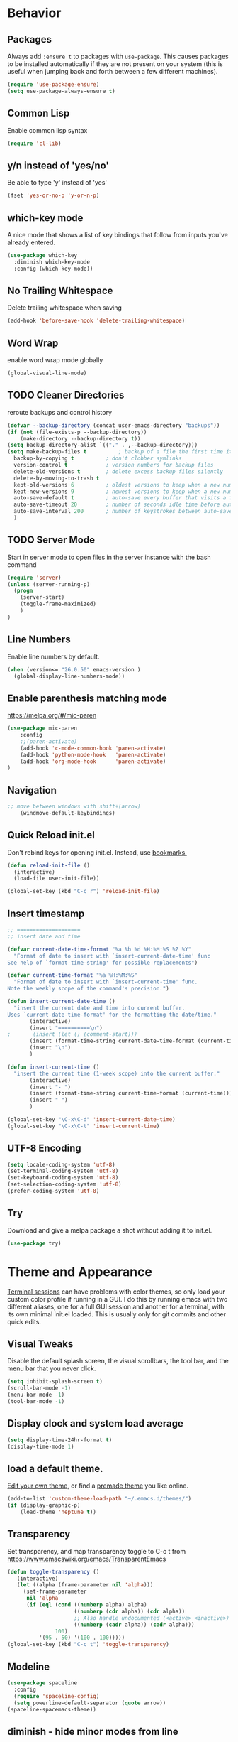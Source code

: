 #+STARTUP: overview
#+PROPERTY: header-args :comments yes :results silent
#+OPTIONS: toc:2

* Behavior
** Packages
Always add ~:ensure t~ to packages with ~use-package~. This causes packages to be installed automatically if they are not present on your system (this is useful when jumping back and forth between a few different machines).

#+BEGIN_SRC emacs-lisp
(require 'use-package-ensure)
(setq use-package-always-ensure t)
#+END_SRC

** Common Lisp
Enable common lisp syntax
#+BEGIN_SRC emacs-lisp
  (require 'cl-lib)
#+END_SRC

** y/n instead of 'yes/no'
Be able to type 'y' instead of 'yes'
#+BEGIN_SRC emacs-lisp
  (fset 'yes-or-no-p 'y-or-n-p)
#+END_SRC

** which-key mode
A nice mode that shows a list of key bindings that follow from inputs you've already entered.

#+BEGIN_SRC emacs-lisp
  (use-package which-key
    :diminish which-key-mode
    :config (which-key-mode))
#+END_SRC

** No Trailing Whitespace
Delete trailing whitespace when saving
#+BEGIN_SRC emacs-lisp
  (add-hook 'before-save-hook 'delete-trailing-whitespace)
#+END_SRC

** Word Wrap
enable word wrap mode globally
#+BEGIN_SRC emacs-lisp
  (global-visual-line-mode)
#+END_SRC

** TODO Cleaner Directories
reroute backups and control history

#+BEGIN_SRC emacs-lisp
  (defvar --backup-directory (concat user-emacs-directory "backups"))
  (if (not (file-exists-p --backup-directory))
	  (make-directory --backup-directory t))
  (setq backup-directory-alist `(("." . ,--backup-directory)))
  (setq make-backup-files t          ; backup of a file the first time it is saved.
	backup-by-copying t          ; don't clobber symlinks
	version-control t            ; version numbers for backup files
	delete-old-versions t        ; delete excess backup files silently
	delete-by-moving-to-trash t
	kept-old-versions 6          ; oldest versions to keep when a new numbered backup is made (default: 2)
	kept-new-versions 9          ; newest versions to keep when a new numbered backup is made (default: 2)
	auto-save-default t          ; auto-save every buffer that visits a file
	auto-save-timeout 20         ; number of seconds idle time before auto-save (default: 30)
	auto-save-interval 200       ; number of keystrokes between auto-saves (default: 300)
	)
#+END_SRC

** TODO Server Mode
Start in server mode to open files in the server instance with the bash command
#+BEGIN_SRC emacs-lisp
  (require 'server)
  (unless (server-running-p)
    (progn
      (server-start)
      (toggle-frame-maximized)
      )
  )
#+END_SRC

** Line Numbers
Enable line numbers by default.
#+BEGIN_SRC emacs-lisp
  (when (version<= "26.0.50" emacs-version )
    (global-display-line-numbers-mode))
#+END_SRC

** Enable parenthesis matching mode
https://melpa.org/#/mic-paren
#+BEGIN_SRC emacs-lisp
  (use-package mic-paren
      :config
      ;;(paren-activate)
      (add-hook 'c-mode-common-hook 'paren-activate)
      (add-hook 'python-mode-hook   'paren-activate)
      (add-hook 'org-mode-hook      'paren-activate)
  )
#+END_SRC

** Navigation
 #+BEGIN_SRC emacs-lisp
 ;; move between windows with shift+[arrow]
     (windmove-default-keybindings)
 #+END_SRC
** Quick Reload init.el
 Don't rebind keys for opening init.el. Instead, use [[https://emacs.stackexchange.com/questions/35170/is-there-a-key-binding-to-open-the-configuration-file-of-emacs][bookmarks.]]
 #+BEGIN_SRC emacs-lisp
 (defun reload-init-file ()
   (interactive)
   (load-file user-init-file))

 (global-set-key (kbd "C-c r") 'reload-init-file)

 #+END_SRC

** Insert timestamp
#+BEGIN_SRC emacs-lisp
;; ====================
;; insert date and time

(defvar current-date-time-format "%a %b %d %H:%M:%S %Z %Y"
  "Format of date to insert with `insert-current-date-time' func
See help of `format-time-string' for possible replacements")

(defvar current-time-format "%a %H:%M:%S"
  "Format of date to insert with `insert-current-time' func.
Note the weekly scope of the command's precision.")

(defun insert-current-date-time ()
  "insert the current date and time into current buffer.
Uses `current-date-time-format' for the formatting the date/time."
       (interactive)
       (insert "==========\n")
;       (insert (let () (comment-start)))
       (insert (format-time-string current-date-time-format (current-time)))
       (insert "\n")
       )

(defun insert-current-time ()
  "insert the current time (1-week scope) into the current buffer."
       (interactive)
       (insert "- ")
       (insert (format-time-string current-time-format (current-time)))
       (insert " ")
       )

(global-set-key "\C-x\C-d" 'insert-current-date-time)
(global-set-key "\C-x\C-t" 'insert-current-time)
#+END_SRC

** UTF-8 Encoding
#+BEGIN_SRC emacs-lisp
  (setq locale-coding-system 'utf-8)
  (set-terminal-coding-system 'utf-8)
  (set-keyboard-coding-system 'utf-8)
  (set-selection-coding-system 'utf-8)
  (prefer-coding-system 'utf-8)
#+END_SRC

** Try
Download and give a melpa package a shot without adding it to init.el.
#+BEGIN_SRC emacs-lisp
(use-package try)
#+END_SRC

* Theme and Appearance
[[https://emacs.stackexchange.com/questions/7151/is-there-a-way-to-detect-that-emacs-is-running-in-a-terminal][Terminal sessions]] can have problems with color themes, so only load your custom color profile if running in a GUI. I do this by running emacs with two different aliases, one for a full GUI session and another for a terminal, with its own minimal init.el loaded. This is usually only for git commits and other quick edits.

** Visual Tweaks
 Disable the default splash screen, the visual scrollbars, the tool bar, and the menu bar that you never click.
 #+BEGIN_SRC emacs-lisp
   (setq inhibit-splash-screen t)
   (scroll-bar-mode -1)
   (menu-bar-mode -1)
   (tool-bar-mode -1)
 #+END_SRC

** Display clock and system load average
#+BEGIN_SRC emacs-lisp
(setq display-time-24hr-format t)
(display-time-mode 1)
#+END_SRC

** load a default theme.
[[https://emacsfodder.github.io/emacs-theme-editor/][Edit your own theme]], or find a [[https://peach-melpa.org/][premade theme]] you like online.
#+BEGIN_SRC emacs-lisp
(add-to-list 'custom-theme-load-path "~/.emacs.d/themes/")
(if (display-graphic-p)
    (load-theme 'neptune t))
#+END_SRC

** Transparency
Set transparency, and map transparency toggle to C-c t from https://www.emacswiki.org/emacs/TransparentEmacs

#+BEGIN_SRC emacs-lisp
(defun toggle-transparency ()
   (interactive)
   (let ((alpha (frame-parameter nil 'alpha)))
     (set-frame-parameter
      nil 'alpha
      (if (eql (cond ((numberp alpha) alpha)
                     ((numberp (cdr alpha)) (cdr alpha))
                     ;; Also handle undocumented (<active> <inactive>) form.
                     ((numberp (cadr alpha)) (cadr alpha)))
               100)
          '(95 . 50) '(100 . 100)))))
(global-set-key (kbd "C-c t") 'toggle-transparency)
#+END_SRC

** Modeline
#+BEGIN_SRC emacs-lisp
  (use-package spaceline
    :config
    (require 'spaceline-config)
    (setq powerline-default-separator (quote arrow))
  (spaceline-spacemacs-theme))
#+END_SRC
** diminish - hide minor modes from line
#+BEGIN_SRC emacs-lisp
  (use-package diminish
    :init
    (diminish 'page-break-lines-mode)
    (diminish 'undo-tree-mode)
    (diminish 'org-src-mode)
    (diminish 'eldoc-mode))
#+END_SRC

* SSH / TRAMP
** Tramp
#+BEGIN_SRC emacs-lisp
(setq tramp-verbose 10)
#+END_SRC
* Version Control
#+BEGIN_SRC emacs-lisp
  (use-package magit)
#+END_SRC

* Searching
The three packages here are ~ivy~, ~counsel~, and ~swiper~. Together they give regular expression searches with spaces and suggest completions for commands and other minibuffer actions. ~Ivy-rich~ provides extra information on functions in ivy menus.
#+BEGIN_SRC emacs-lisp

  ;; ivy gives intelligent file search with M-x
  (use-package ivy
    :diminish
    :config
    (ivy-mode 1)
  )

  ;; counsel is a requirement for swiper
  (use-package counsel)

  ;; swiper is an improved search with intelligent pattern matching.
  (use-package swiper
    :bind (("C-s" . swiper)
	   ("C-r" . swiper)
	   ("C-c C-r" . ivy-resume)
	   ("M-x" . counsel-M-x)
	   ("C-x C-f" . counsel-find-file)
	   ("M-y" . counsel-yank-pop)
	   ("M-n" . (lambda () (interactive) (search-forward (car swiper-history))))
	   ("M-p" . (lambda () (interactive) (search-backward (car swiper-history))))
	   )
    :config
    (progn
      (setq ivy-use-virtual-buffers t)
      (setq ivy-display-style 'fancy)
      (define-key read-expression-map (kbd "C-r") 'counsel-expression-history))
      )

  (use-package ivy-rich
  :init
  (ivy-rich-mode 1))

#+END_SRC

* TODO Autocompletion

** Autocompletion
#+BEGIN_SRC emacs-lisp

  ;; Autocompletion ----------------------------------------------------------
  ;; We'll try company-mode for now. The old standard autocomplete was the
  ;; smartly named auto-complete, but only company is being actively developed.
   (use-package company
     :init
     (add-hook 'emacs-lisp-mode-hook 'company-mode)
     (add-hook 'org-mode-hook 'company-mode)
     (add-hook 'c++-mode-hook 'company-mode)
     (add-hook 'c-mode-hook 'company-mode))

  ;; C/C++ intellisense
  ;; may need clang compiler installed for this to work
  ;; (use-package company-irony
  ;;  :config
  ;;  (require 'company)
  ;;  (add-to-list 'company-backends 'company-irony))

  ;; (use-package irony
  ;;  :config
  ;;  (add-hook 'c++-mode-hook 'irony-mode)
  ;;  (add-hook 'c-mode-hook 'irony-mode)
  ;;  (add-hook 'irony-mode-hook 'irony-cdb-autosetup-compile-options))


#+END_SRC

* iBuffer
#+BEGIN_SRC emacs-lisp
  ;; Navigation -------------------------------------------------------------
  (defalias 'list-buffers 'ibuffer)
  ;; Don't show filter groups if there are no filters in the group
  (setq ibuffer-show-empty-filter-groups nil)
  (setq ibuffer-sorting-mode major-mode)
  ;; Don't ask for confirmation to delete unmodified buffers
  (setq ibuffer-expert t)

  ;; categorize buffers by groups:
  (setq ibuffer-saved-filter-groups
	(quote (("default"
		 ("python" (mode . python-mode))
		 ("c/c++" (or
			   (mode . c-mode)
			   (mode . c++-mode)))
		 ("org"
		           (mode . org-mode))
		 ("web"
			   (or
			   (mode . web-mode)
			   (mode . css-mode)))
		 ("emacs" (or
			   (name . "^\\*scratch\\*$")
			   (name . "^\\*Messages\\*$")))))))

  (add-hook 'ibuffer-mode-hook
	    (lambda ()
	      (ibuffer-switch-to-saved-filter-groups "default")))
#+END_SRC
* Dashboard / Homescreen
#+BEGIN_SRC emacs-lisp
   (use-package projectile
     :diminish projectile-mode
     :config (projectile-mode)
     :bind-keymap
     ("C-c p" . projectile-command-map)
     :custom ((projectile-completion-system 'ivy))
     :init
     (when (file-directory-p "~/repos/")
       (setq projectile-project-search-path '("~/repos/")))
     )

   (use-package all-the-icons
)
   ;; add install fonts if not present feature
   ;; (defun install-icon-fonts-checker (dir)
   ;;   (if ((file-exists-p dir) nil)
   ;;       (message "Not looking good, champ.")
   ;;     (message "Looks like it's there.")))
   ;; install if not present
   (unless (file-exists-p "~/.local/share/fonts/all-the-icons.ttf")
     (all-the-icons-install-fonts))

  (use-package dashboard
    :config
    (dashboard-setup-startup-hook)
    (setq dashboard-startup-banner "~/.emacs.d/banner/banner.gif")
    (setq dashboard-items '((recents . 15)
			     (projects . 5)
			     (bookmarks . 5)
			     (agenda . 5)
			     (registers . 5)))
    ;; centering looks awful with multiple frames.
    (setq dashboard-center-content t)
    (setq dashboard-set-file-icons t)
    (setq dashboard-set-heading-icons t)
    (setq dashboard-footer-messages nil)
    (load-file "~/.emacs.d/dashboard_quotes.el")
    (setq dashboard-banner-logo-title (nth (random (length dashboard-quote-list)) dashboard-quote-list)))
#+END_SRC

* TODO Org Mode
#+BEGIN_SRC emacs-lisp
  ;; Org-mode ------------------------------------------------------------
  (defun org-mode-setup ()
    (org-indent-mode)
    (dolist (face '((org-level-1 . 1.15)
                    (org-level-2 . 1.1)
                    (org-level-3 . 1.05)
                    (org-level-4 . 1.0)
                    (org-level-5 . 1.1)
                    (org-level-6 . 1.1)
                    (org-level-7 . 1.1)
                    (org-level-8 . 1.1)))
      (set-face-attribute (car face) nil :weight 'medium :height (cdr face)))
    )



  (use-package org
    :hook (org-mode . org-mode-setup)
    :config
    (setq org-ellipsis " ▾") ;; get rid of ugly orange underlining
    )

  (use-package org-bullets
    :config
    :hook (org-mode . org-bullets-mode)
    :custom
    (org-bullets-bullet-list '("あ" "い" "う" "え" "お"))
    )

  ;; reveal.js presentations
  (use-package ox-reveal
    :ensure ox-reveal)
  ;; We need to tell ox-reveal where to find the js file.
  ;; https://github.com/yjwen/org-reveal#set-the-location-of-revealjs
  (setq org-reveal-root "http://cdn.jsdelivr.net/npm/reveal.js")
  (setq org-reveal-mathjax t)
  ;; enable syntax highlighting
  (use-package htmlize
  )

  ;; Add markdown export support
  (require 'ox-md)
#+END_SRC
* Org Links Mode

For some reason, org capture links can't be defined in this file. If present here, they aren't loaded. I've moved that code chunk to [[file:./init.el][~init.el~]] instead.
#+BEGIN_SRC emacs-lisp
  (global-set-key (kbd "C-c c")
		  'org-capture)

  (defadvice org-capture-finalize
      (after delete-capture-frame activate)
    "Advise capture-finalize to close the frame"
    (if (equal "capture" (frame-parameter nil 'name))
	(delete-frame)))

  (defadvice org-capture-destroy
      (after delete-capture-frame activate)
    "Advise capture-destroy to close the frame"
    (if (equal "capture" (frame-parameter nil 'name))
	(delete-frame)))

  (use-package noflet
)

  (defun make-capture-frame ()
    "Create a new frame and run org-capture."
    (interactive)
    (make-frame '((name . "capture")))
    (select-frame-by-name "capture")
    (delete-other-windows)
    (noflet ((switch-to-buffer-other-window (buf) (switch-to-buffer buf)))
      (org-capture)))
#+END_SRC

* TODO C / C++
** Flycheck
#+BEGIN_SRC emacs-lisp

  (use-package flycheck
    :config
      (add-hook 'c-mode-hook 'flycheck-mode)
      (add-hook 'c-mode-hook '(lambda () (setq flycheck-gcc-language-standard "gnu99")))
      (add-hook 'c++-mode-hook 'flycheck-mode)
      ;;(add-hook 'python-mode-hook 'flycheck-mode)
      )

#+END_SRC

** Yasnippet
Yasnippet gives you quick completion of common code snippets, such as loops and preprocessor instructions.

#+BEGIN_SRC emacs-lisp
  (use-package yasnippet
    :config
    (add-hook 'c-mode-hook 'yas-minor-mode)
    (add-hook 'c++-mode-hook 'yas-minor-mode)
    ;;(add-hook 'python-mode-hook 'yas-minor-mode)
  )
  (use-package yasnippet-snippets
)

#+END_SRC
* TODO Python
** Blacken Hook
Automatically run blacken on any saved python buffer. The time saved is worth any disagreements I might have about formatting.

#+BEGIN_SRC emacs-lisp
    (use-package blacken
	:config
	(add-hook 'python-mode-hook 'blacken-mode)
    )
#+END_SRC

** Selective Display
Uses the function keys to hide indentation.

#+BEGIN_SRC emacs-lisp
    (defun indent-show-all ()
      (interactive)
      (set-selective-display nil)
      (condition-case nil (hs-show-all) (error nil))
      (show-all))
    (defun python-remap-fs ()
      (global-set-key [f1] 'indent-show-all)
      (global-set-key [f2] (lambda () (interactive) (set-selective-display
						   standard-indent)))
      (global-set-key [f3] (lambda () (interactive) (set-selective-display
						   (* 2 standard-indent))))
      (global-set-key [f4] (lambda () (interactive) (set-selective-display
						   (* 3 standard-indent))))
      (global-set-key [f5] (lambda () (interactive) (set-selective-display
						   (* 4 standard-indent))))
      (global-set-key [f6] (lambda () (interactive) (set-selective-display
						   (* 5 standard-indent))))
      (global-set-key [f7] (lambda () (interactive) (set-selective-display
						   nil)))
    )

  (add-hook 'python-mode-hook 'python-remap-fs)

#+END_SRC

** TODO IDE
Nothing stuck here yet....

* TODO LaTeX
** Auctex / latexmk
#+BEGIN_SRC emacs-lisp
 (use-package tex
    :ensure auctex
)
(use-package auctex-latexmk
)
(setq TeX-auto-save t)
(setq TeX-parse-self t)
(setq-default TeX-master nil)
(add-hook 'LaTeX-mode-hook 'visual-line-mode)
(add-hook 'LaTeX-mode-hook 'flyspell-mode)
(add-hook 'LaTeX-mode-hook 'LaTeX-math-mode)
(add-hook 'LaTeX-mode-hook 'turn-on-reftex)
(setq reftex-plug-into-AUCTeX t)
#+END_SRC

* Web Development
#+BEGIN_SRC emacs-lisp
  (use-package web-mode
    :config
    (add-to-list 'auto-mode-alist '("\\.html?\\'" . web-mode))
    (setq web-mode-engines-alist
	  '(("django" . "\\.html\\'")))
    (setq web-mode-ac-sources-alist
	  '(("css" . (ac-source-css-property))
	    ("html" . (ac-source-words-in-buffer ac-source-abbrev))))
    (setq web-mode-enable-auto-closing t)
    (setq web-mode-enable-auto-quoting t)
    (setq web-mode-enable-current-column-highlight t)
    (setq web-mode-enable-current-element-highlight t))

  (use-package emmet-mode
    :config
    (add-hook 'sgml-mode-hook 'emmet-mode) ;; Auto-start on any markup modes
    (add-hook 'web-mode-hook 'emmet-mode) ;; Auto-start on any markup modes
    (add-hook 'css-mode-hook 'emmet-mode) ;; enable Emmet's css abbreviation.
  )
#+END_SRC
* Website
** Main Website Export
C-c + b
#+BEGIN_SRC emacs-lisp
  (require 'ox-publish)
  (setq org-publish-project-alist
	'(

	  ;; ... add all the components here (see below)...
	  ("RyanAC23-website" :components ("website-notes" "website-static"))

	  ("website-notes"
	   :base-directory "~/Dropbox/website/org/"
	   :base-extension "org"
	   :publishing-directory "~/Dropbox/website/public_html/"
	   :recursive t
	   :publishing-function org-html-publish-to-html
	   :headline-levels 4
	   :auto-preamble t
	   )

	  ("website-static"
	   :base-directory "~/Dropbox/website/org/"
	   :base-extension "css\\|js\\|png\\|jpg\\|gif\\|pdf\\|mp3\\|ogg\\|swf\\|html"
	   :publishing-directory "~/Dropbox/website/public_html/"
	   :recursive t
	   :publishing-function org-publish-attachment
	   )


	  ))
#+END_SRC
** Rebuild Sites
 #+BEGIN_SRC emacs-lisp
 (global-set-key (kbd "C-c b") 'org-publish-project)
 #+END_SRC

** Custom Commands
Export JS directly from a code block [[https://emacs.stackexchange.com/questions/28301/export-javascript-source-block-to-script-tag-in-html-when-exporting-org-file-to][by evaluating]]:
#+BEGIN_SRC emacs-lisp
(add-to-list 'org-src-lang-modes '("inline-js" . javascript))
(defvar org-babel-default-header-args:inline-js
  '((:results . "html")
    (:exports . "results")))
(defun org-babel-execute:inline-js (body _params)
  (format "<script type=\"text/javascript\">\n%s\n</script>" body))
#+END_SRC
* RSS - Elfeed
#+BEGIN_SRC emacs-lisp
  (use-package elfeed
    )
  (global-set-key (kbd "C-x w") 'elfeed)
  (setq-default elfeed-search-filter "@2-months-ago")
  (add-hook 'emacs-startup-hook (lambda () (run-at-time 5 5 'elfeed-update)))


(let ((elfeed-urls "~/Dropbox/emacs/rac_elfeeds.el"))
 (when (file-exists-p elfeed-urls)
   (load-file elfeed-urls))
)
#+END_SRC

* Test Space
For settings and Melpa packages I haven't committed myself to.
